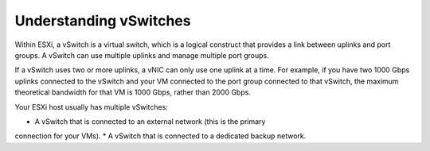 .. _understanding-vswitches:


=======================
Understanding vSwitches
=======================

Within ESXi, a vSwitch is a virtual switch, which is a logical construct
that provides a link between uplinks and port groups. A vSwitch can use
multiple uplinks and manage multiple port groups.

If a vSwitch uses two or more uplinks, a vNIC can only use one uplink at a
time. For example, if you have two 1000 Gbps uplinks connected to the
vSwitch and your VM connected to the port group connected to that vSwitch,
the maximum theoretical bandwidth for that VM is 1000 Gbps, rather than
2000 Gbps.

Your ESXi host usually has multiple vSwitches:

* A vSwitch that is connected to an external network (this is the primary
connection for your VMs). \
* A vSwitch that is connected to a dedicated backup network.


